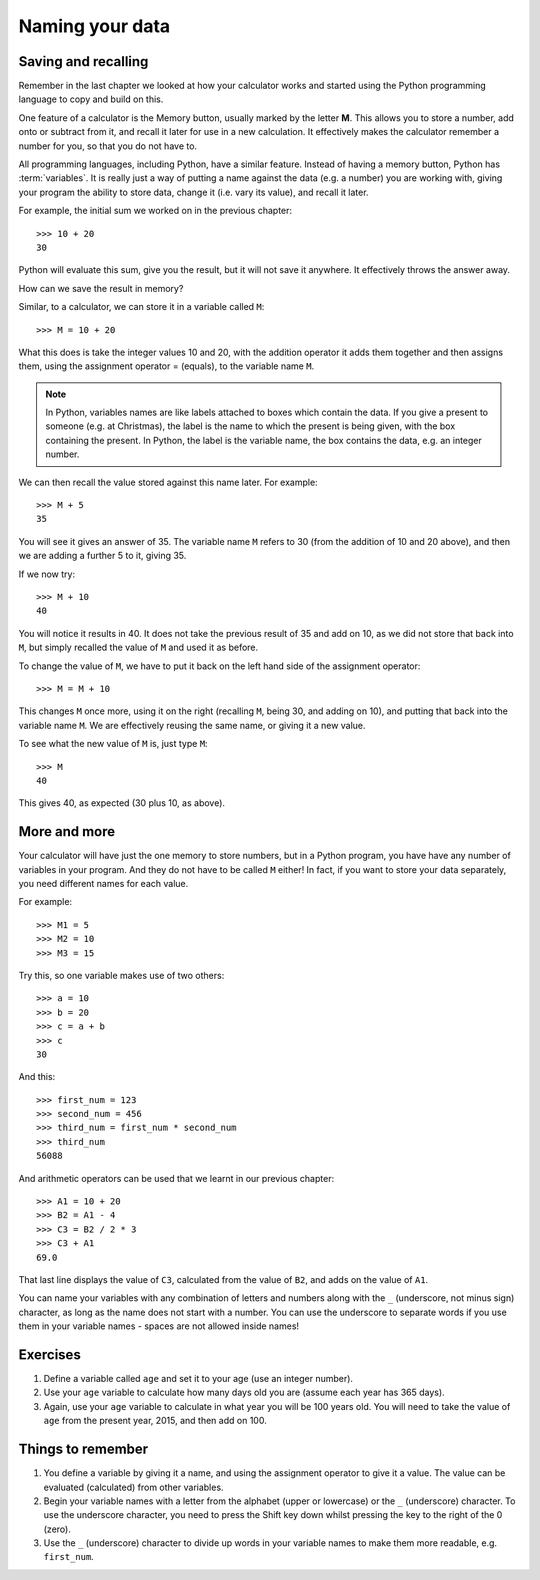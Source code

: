 Naming your data
================

Saving and recalling
--------------------

Remember in the last chapter we looked at how your calculator works and started using the Python programming language to copy and build on this.

One feature of a calculator is the Memory button, usually marked by the letter **M**.  This allows you to store a number, add onto or subtract from it, and recall it later for use in a new calculation.  It effectively makes the calculator remember a number for you, so that you do not have to.

All programming languages, including Python, have a similar feature. Instead of having a memory button, Python has :term:`variables`.  It is really just a way of putting a name against the data (e.g. a number) you are working with, giving your program the ability to store data, change it (i.e. vary its value), and recall it later.

For example, the initial sum we worked on in the previous chapter::

  >>> 10 + 20
  30
  
Python will evaluate this sum, give you the result, but it will not save it anywhere.  It effectively throws the answer away.

How can we save the result in memory?

Similar, to a calculator, we can store it in a variable called ``M``::

  >>> M = 10 + 20

What this does is take the integer values 10 and 20, with the addition operator it adds them together and then assigns them, using the assignment operator = (equals), to the variable name ``M``.

.. note:: In Python, variables names are like labels attached to boxes which contain the data.  If you give a present to someone (e.g. at Christmas), the label is the name to which the present is being given, with the box containing the present.  In Python, the label is the variable name, the box contains the data, e.g. an integer number.

We can then recall the value stored against this name later.  For example::

  >>> M + 5
  35
  
You will see it gives an answer of 35.  The variable name ``M`` refers to 30 (from the addition of 10 and 20 above), and then we are adding a further 5 to it, giving 35.

If we now try::

  >>> M + 10
  40
  
You will notice it results in 40.  It does not take the previous result of 35 and add on 10, as we did not store that back into ``M``, but simply recalled the value of ``M`` and used it as before.

To change the value of ``M``, we have to put it back on the left hand side of the assignment operator::

  >>> M = M + 10

This changes ``M`` once more, using it on the right (recalling ``M``, being 30, and adding on 10), and putting that back into the variable name ``M``.  We are effectively reusing the same name, or giving it a new value.

To see what the new value of ``M`` is, just type ``M``::

  >>> M
  40
  
This gives 40, as expected (30 plus 10, as above).

More and more
-------------

Your calculator will have just the one memory to store numbers, but in a Python program, you have have any number of variables in your program.  And they do not have to be called ``M`` either!  In fact, if you want to store your data separately, you need different names for each value.

For example::

  >>> M1 = 5
  >>> M2 = 10
  >>> M3 = 15

Try this, so one variable makes use of two others::

  >>> a = 10
  >>> b = 20
  >>> c = a + b
  >>> c
  30
  
And this::

  >>> first_num = 123
  >>> second_num = 456
  >>> third_num = first_num * second_num
  >>> third_num
  56088
  
And arithmetic operators can be used that we learnt in our previous chapter::

  >>> A1 = 10 + 20
  >>> B2 = A1 - 4
  >>> C3 = B2 / 2 * 3
  >>> C3 + A1
  69.0

That last line displays the value of ``C3``, calculated from the value of ``B2``, and adds on the value of ``A1``.

You can name your variables with any combination of letters and numbers along with the ``_`` (underscore, not minus sign) character, as long as the name does not start with a number. You can use the underscore to separate words if you use them in your variable names - spaces are not allowed inside names!

Exercises
---------

1. Define a variable called ``age`` and set it to your age (use an integer number).

2. Use your ``age`` variable to calculate how many days old you are (assume each year has 365 days).

3. Again, use your ``age`` variable to calculate in what year you will be 100 years old.  You will need to take the value of ``age`` from the present year, 2015, and then add on 100.

Things to remember
------------------

1. You define a variable by giving it a name, and using the assignment operator to give it a value.  The value can be evaluated (calculated) from other variables.

2. Begin your variable names with a letter from the alphabet (upper or lowercase) or the ``_`` (underscore) character.  To use the underscore character, you need to press the Shift key down whilst pressing the key to the right of the 0 (zero).

3. Use the ``_`` (underscore) character to divide up words in your variable names to make them more readable, e.g. ``first_num``.
